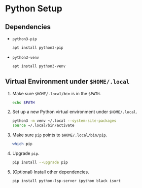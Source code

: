 * Python Setup

** Dependencies

- ~python3-pip~

  #+begin_src sh
    apt install python3-pip
  #+end_src

- ~python3-venv~

  #+begin_src sh
    apt install python3-venv
  #+end_src

** Virtual Environment under ~$HOME/.local~

0. Make sure ~$HOME/.local/bin~ is in the ~$PATH~.

   #+begin_src sh
     echo $PATH
   #+end_src

1. Set up a new Python virtual environment under ~$HOME/.local~.

   #+begin_src sh
     python3 -m venv ~/.local --system-site-packages
     source ~/.local/bin/activate
   #+end_src

2. Make sure ~pip~ points to ~$HOME/.local/bin/pip~.

   #+begin_src sh
     which pip
   #+end_src

3. Upgrade ~pip~.

   #+begin_src sh
     pip install --upgrade pip
   #+end_src

4. (Optional) Install other dependencies.

   #+begin_src sh
     pip install python-lsp-server ipython black isort
   #+end_src
